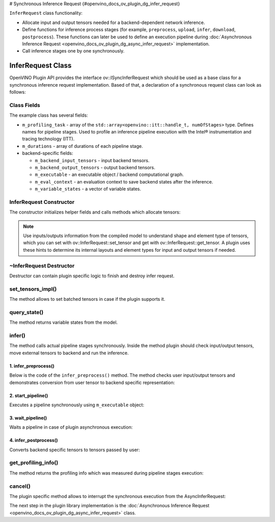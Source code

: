 # Synchronous Inference Request {#openvino_docs_ov_plugin_dg_infer_request}


.. meta::
   :description: Use the ov::ISyncInferRequest interface as the base class to implement a synchronous inference request in OpenVINO.


``InferRequest`` class functionality:

* Allocate input and output tensors needed for a backend-dependent network inference.
* Define functions for inference process stages (for example, ``preprocess``, ``upload``, ``infer``, ``download``, ``postprocess``). These functions can later be used to define an execution pipeline during :doc:`Asynchronous Inference Request <openvino_docs_ov_plugin_dg_async_infer_request>` implementation.
* Call inference stages one by one synchronously.

InferRequest Class
##################

OpenVINO Plugin API provides the interface ov::ISyncInferRequest which should be 
used as a base class for a synchronous inference request implementation. Based of that, a declaration 
of a synchronous request class can look as follows: 

.. doxygensnippet:: src/plugins/template/src/sync_infer_request.hpp
   :language: cpp
   :fragment: [infer_request:header]

Class Fields
++++++++++++

The example class has several fields:

* ``m_profiling_task`` - array of the ``std::array<openvino::itt::handle_t, numOfStages>`` type. Defines names for pipeline stages. Used to profile an inference pipeline execution with the Intel® instrumentation and tracing technology (ITT).

* ``m_durations`` - array of durations of each pipeline stage.

* backend-specific fields:

  * ``m_backend_input_tensors`` - input backend tensors.
  * ``m_backend_output_tensors`` - output backend tensors.
  * ``m_executable`` - an executable object / backend computational graph.
  * ``m_eval_context`` - an evaluation context to save backend states after the inference.
  * ``m_variable_states`` - a vector of variable states.

InferRequest Constructor
++++++++++++++++++++++++

The constructor initializes helper fields and calls methods which allocate tensors:

.. doxygensnippet:: src/plugins/template/src/sync_infer_request.cpp
   :language: cpp
   :fragment: [infer_request:ctor]

.. note:: 

   Use inputs/outputs information from the compiled model to understand shape and element type of tensors, which you can set with ov::InferRequest::set_tensor and get with ov::InferRequest::get_tensor. A plugin uses these hints to determine its internal layouts and element types for input and output tensors if needed. 

~InferRequest Destructor
++++++++++++++++++++++++

Destructor can contain plugin specific logic to finish and destroy infer request.

.. doxygensnippet:: src/plugins/template/src/sync_infer_request.cpp
   :language: cpp
   :fragment: [infer_request:dtor]

set_tensors_impl()
+++++++++++++++++++

The method allows to set batched tensors in case if the plugin supports it.

.. doxygensnippet:: src/plugins/template/src/sync_infer_request.cpp
   :language: cpp
   :fragment: [infer_request:set_tensors_impl]

query_state()
+++++++++++++

The method returns variable states from the model.

.. doxygensnippet:: src/plugins/template/src/sync_infer_request.cpp
   :language: cpp
   :fragment: [infer_request:query_state]

infer()
+++++++

The method calls actual pipeline stages synchronously. Inside the method plugin should check input/output tensors, move external tensors to backend and run the inference.

.. doxygensnippet:: src/plugins/template/src/sync_infer_request.cpp
   :language: cpp
   :fragment: [infer_request:infer]

1. infer_preprocess()
----------------------

Below is the code of the ``infer_preprocess()`` method. The method checks user input/output tensors and demonstrates conversion from user tensor to backend specific representation:

.. doxygensnippet:: src/plugins/template/src/sync_infer_request.cpp
   :language: cpp
   :fragment: [infer_request:infer_preprocess]

2. start_pipeline()
--------------------

Executes a pipeline synchronously using ``m_executable`` object:

.. doxygensnippet:: src/plugins/template/src/sync_infer_request.cpp
   :language: cpp
   :fragment: [infer_request:start_pipeline]

3. wait_pipeline()
--------------------

Waits a pipeline in case of plugin asynchronous execution:

.. doxygensnippet:: src/plugins/template/src/sync_infer_request.cpp
   :language: cpp
   :fragment: [infer_request:wait_pipeline]

4. infer_postprocess()
----------------------

Converts backend specific tensors to tensors passed by user:

.. doxygensnippet:: src/plugins/template/src/sync_infer_request.cpp
   :language: cpp
   :fragment: [infer_request:infer_postprocess]

get_profiling_info()
+++++++++++++++++++++

The method returns the profiling info which was measured during pipeline stages execution:

.. doxygensnippet:: src/plugins/template/src/sync_infer_request.cpp
   :language: cpp
   :fragment: [infer_request:get_profiling_info]

cancel()
+++++++++

The plugin specific method allows to interrupt the synchronous execution from the AsyncInferRequest:

.. doxygensnippet:: src/plugins/template/src/sync_infer_request.cpp
   :language: cpp
   :fragment: [infer_request:cancel]


The next step in the plugin library implementation is the :doc:`Asynchronous Inference Request <openvino_docs_ov_plugin_dg_async_infer_request>` class.

